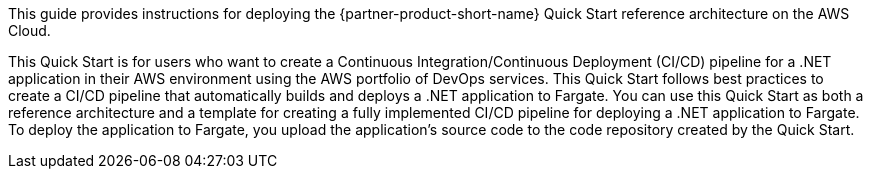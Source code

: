 // Replace the content in <>
// Identify your target audience and explain how/why they would use this Quick Start.
//Avoid borrowing text from third-party websites (copying text from AWS service documentation is fine). Also, avoid marketing-speak, focusing instead on the technical aspect.

This guide provides instructions for deploying the {partner-product-short-name} Quick Start reference architecture on the AWS Cloud.

This Quick Start is for users who want to create a Continuous Integration/Continuous Deployment (CI/CD) pipeline for a .NET application in their AWS environment using the AWS portfolio of DevOps services. This Quick Start follows best practices to create a CI/CD pipeline that automatically builds and deploys a .NET application to Fargate. You can use this Quick Start as both a reference architecture and a template for creating a fully implemented CI/CD pipeline for deploying a .NET application to Fargate. To deploy the application to Fargate, you upload the application's source code to the code repository created by the Quick Start.

